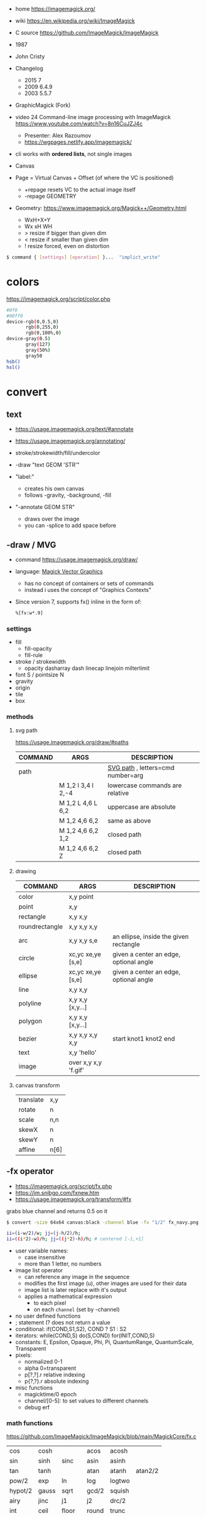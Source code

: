 - home https://imagemagick.org/
- wiki https://en.wikipedia.org/wiki/ImageMagick
- C source https://github.com/ImageMagick/ImageMagick
- 1987
- John Cristy
- Changelog
  - 2015 7
  - 2009 6.4.9
  - 2003 5.5.7
- GraphicMagick (Fork)
- video 24 Command-line image processing with ImageMagick https://www.youtube.com/watch?v=8n16CuJZJ4c
  - Presenter: Alex Razoumov
  - https://wgpages.netlify.app/imagemagick/
- cli works with *ordered lists*, not single images

- Canvas
- Page = Virtual Canvas + Offset (of where the VC is positioned)
  - +repage resets VC to the actual image itself
  - -repage GEOMETRY
- Geometry: https://www.imagemagick.org/Magick++/Geometry.html
  - WxH+X+Y
  - Wx xH WH
  - > resize if bigger than given dim
  - < resize if smaller than given dim
  - ! resize forced, even on distortion

#+begin_src sh
  $ command { [settings] [operation] }...  "implict_write"
#+end_src

* colors

https://imagemagick.org/script/color.php

#+begin_src bash
  #0f0
  #00ff0
  device-rgb(0,0.5,0)
         rgb(0,255,0)
         rgb(0,100%,0)
  device-gray(0.5)
         gray(127)
         gray(50%)
         gray50
  hsb()
  hsl()
#+end_src

* convert

** text

- https://usage.imagemagick.org/text/#annotate
- https://usage.imagemagick.org/annotating/

- stroke/strokewidth/fill/undercolor

- -draw "text GEOM 'STR'"

- "label:"
  - creates his own canvas
  - follows -gravity, -background, -fill

- "-annotate GEOM STR"
  - draws over the image
  - you can -splice to add space before

** -draw / MVG

- command https://usage.imagemagick.org/draw/
- language: [[https://imagemagick.org/script/magick-vector-graphics.php][Magick Vector Graphics]]
  - has no concept of containers or sets of commands
  - instead i uses the concept of "Graphics Contexts"
- Since version 7, supports fx() inline in the form of:
  #+begin_src sh
    %[fx:w*.9]
  #+end_src

*** settings

- fill
  - fill-opacity
  - fill-rule
- stroke / strokewidth
  - opacity dasharray dash linecap linejoin milterlimit
- font S / pointsize N
- gravity
- origin
- tile
- box

*** methods
**** svg path
https://usage.imagemagick.org/draw/#paths
|---------+------------------------+-----------------------------------|
| COMMAND | ARGS                   | DESCRIPTION                       |
|---------+------------------------+-----------------------------------|
| path    |                        | [[https://www.w3.org/TR/SVG/paths.html#PathDataGeneralInformation][SVG path]] , letters=cmd number=arg |
|         | M 1,2 l 3,4 l 2,-4     | lowercase commands are relative   |
|         | M 1,2 L 4,6 L 6,2      | uppercase are absolute            |
|         | M 1,2   4,6   6,2      | same as above                     |
|         | M 1,2   4,6   6,2  1,2 | closed path                       |
|         | M 1,2   4,6   6,2   Z  | closed path                       |
|---------+------------------------+-----------------------------------|
**** drawing
|----------------+----------------------+----------------------------------------|
| COMMAND        | ARGS                 | DESCRIPTION                            |
|----------------+----------------------+----------------------------------------|
| color          | x,y point            |                                        |
| point          | x,y                  |                                        |
| rectangle      | x,y x,y              |                                        |
| roundrectangle | x,y x,y x,y          |                                        |
| arc            | x,y x,y s,e          | an ellipse, inside the given rectangle |
|----------------+----------------------+----------------------------------------|
| circle         | xc,yc xe,ye [s,e]    | given a center an edge, optional angle |
| ellipse        | xc,yc xe,ye [s,e]    | given a center an edge, optional angle |
|----------------+----------------------+----------------------------------------|
| line           | x,y x,y              |                                        |
| polyline       | x,y x,y [x,y...]     |                                        |
| polygon        | x,y x,y [x,y...]     |                                        |
| bezier         | x,y x,y x,y x,y      | start knot1 knot2 end                  |
|----------------+----------------------+----------------------------------------|
| text           | x,y 'hello'          |                                        |
| image          | over x,y x,y 'f.gif' |                                        |
|----------------+----------------------+----------------------------------------|
**** canvas transform
|-----------+------|
| translate | x,y  |
| rotate    | n    |
| scale     | n,n  |
| skewX     | n    |
| skewY     | n    |
| affine    | n[6] |
|-----------+------|
** -fx operator

- https://imagemagick.org/script/fx.php
- https://im.snibgo.com/fxnew.htm
- https://usage.imagemagick.org/transform/#fx

#+CAPTION: grabs blue channel and returns 0.5 on it
#+begin_src sh
  $ convert -size 64x64 canvas:black -channel blue -fx "1/2" fx_navy.png
#+end_src

#+begin_src sh
  ii=(i-w/2)/w; jj=(j-h/2)/h;
  ii=((i*2)-w)/h; jj=((j*2)-h)/h; # centered [-1,+1]
#+end_src

- user variable names:
  - case insensitive
  - more than 1 letter, no numbers
- image list operator
  - can reference any image in the sequence
  - modifies the first image (u), other images are used for their data
  - image list is later replace with it's output
  - applies a mathematical expression
    - to each pixel
    - on each =channel= (set by -channel)
- no user defined functions
- ; statement (? does not return a value
- conditional: if(COND,S1,S2), COND ? S1 : S2
- iterators: while(COND,S) do(S,COND) for(INIT,COND,S)
- constants: E, Epsilon, Opaque, Phi, Pi, QuantumRange, QuantumScale, Transparent
- pixels:
  - normalized 0-1
  - alpha 0=transparent
  - p[?,?].r relative indexing
  - p{?,?}.r absolute indexing
- misc functions
  - magicktime/0 epoch
  - channel/[0-5]: to set values to different channels
  - debug      erf

*** math functions

https://github.com/ImageMagick/ImageMagick/blob/main/MagickCore/fx.c

|---------+-------+-------+-------+--------+---------|
| cos     | cosh  |       | acos  | acosh  |         |
| sin     | sinh  | sinc  | asin  | asinh  |         |
| tan     | tanh  |       | atan  | atanh  | atan2/2 |
| pow/2   | exp   | ln    | log   | logtwo |         |
| hypot/2 | gauss | sqrt  | gcd/2 | squish |         |
| airy    | jinc  | j1    | j2    | drc/2  |         |
| int     | ceil  | floor | round | trunc  |         |
| max/2   | min/2 | mod/2 |       |        |         |
| abs     |       |       |       |        |         |
|---------+-------+-------+-------+--------+---------|

|--------+----------------------------|
| rand/0 | between 0 and 1            |
| clamp  | between 0 and 1            |
| not    | 1.0 if zero, 0.0 otherwise |
| isnan  | 1.0 if NAN,  0.0 otherwise |
| sign   | 1.0 if pos, -1.0 if neg    |
| alt    | 1.0 if even, -1.0 if odd   |
|--------+----------------------------|

*** symbols
- ALL single character symbols are reserved
- case insensitive
|--------+------------------+----------|
|  <c>   |       <c>        |          |
|   i    |  column offset   |          |
|   j    |    row offset    |          |
|   p    | pixel to use ??? | 2d array |
|   z    |  channel depth   |          |
|  all   |   all channels   |          |
|  this  |   this channel   |          |
|--------+------------------+----------|
**** image attributes
|---------------------+-------------------|
|         <c>         |                   |
|          w          | this image width  |
|          h          | this image height |
|         .p          | image pixels      |
|       .depth        |                   |
|      .kurtosis      |                   |
|       .maxima       |                   |
|        .mean        |                   |
|       .minima       |                   |
|    .resolution.x    |                   |
|    .resolution.y    |                   |
|      .skewness      |                   |
| .standard_deviation |                   |
|---------------------+-------------------|
**** page
|-------------+----------|
|     <c>     |          |
| page.width  |          |
| page.height |          |
|   page.x    | x offset |
|   page.y    | y offset |
|-------------+----------|
**** pixel
|------------+---------|
|    <c>     |         |
|     r      | red     |
|     g      | green   |
|     b      | blue    |
|     a      | alpha   |
|     o      | opacity |
|     c      | cyan    |
|     y      | yellow  |
|     m      | magenta |
|     k      | black   |
| intensity  |         |
|    hue     |         |
| saturation |         |
| lightness  |         |
|    luma    |         |
|------------+---------|
**** image list
|------+------------------------+--------|
| <c>  |          <c>           |        |
|  u   |          fst           | image  |
|  v   |          snd           | image  |
|  s   |        current         | image  |
|  t   | index of current image | number |
|  n   |    number of images    | number |
| u[N] |          Nth           | image  |
| u[t] |        current         |        |
|------+------------------------+--------|
*** vs GLSL

- texture(t,uv)
  - uv: [0,1] range   = uv [0,width] range
    - see [[https://imagemagick.org/script/command-line-options.php#interpolate][-interpolate]] for intermediate (floating point)
    - see [[https://imagemagick.org/script/command-line-options.php#virtual-pixel][-virtual-pixel]] for outside of range behaviour
      - tile by default (or edge?)
- +dot(x,y)+            = x[0]*y[0]+...
- +distance(p0,p1)+     = length(p0 - p1)
- +length(x)+           = hypot(x[0],x[1])
                      = sqrt(x[0]^2 + ... + x[N]^2)
- +step(e,x)+           = x<e ? 0 : 1
- +smoohtstep(e0,e1,x)+ = t=clamp((x-e0)/(e1-e0));
                        t*t*(3-2*t)
- +mix(x,y,a)+          = (x*(1-a))+(y*a)
- +fract(x)+            = x - int(x)

**** m4

#+begin_src sh
  fx() { m4 fx.m4 - <<<"$1"; }
#+end_src

#+begin_src m4
  define(`step', `(($2) < ($1)) ? 0 : 1')dnl
  define(`fract', `($1) - int($1)')dnl
  define(`mix',`(($1)*(1-($3))) + (($2)*($3))')dnl
  define(`smoothstep',`(tt=clamp((($3)-($1))/(($2)-($1)));tt*tt*(3-(2*tt)))')dnl
  define(`length',`hypot($1,$2)')dnl
  define(`distance',`hypot(($1)-($3),($2)-($4))')dnl
  define(`dot',`(($1)*($3) + ($2)*($4))')dnl
#+end_src

**** sh
#+begin_src sh
  step() { echo "((${2}) < (${1})) ? 0.0 : 1.0"; }
  mix() { echo "(${1}*(1-${3}))+(${2}*${3})"; }
  fract() { echo "(${1})-int(${1})"; }
  ss() { echo "tt=clamp(((${3})-${1})/(${2}-${1})); tt*tt*(3-2*tt)"; }
#+end_src

** Settings: values, saved for later use

- Operator: controls how later operators will work.
  - ex: dither gravity fill background bordercolor stroke font pointsize strokewidth box virtual-pixel interpolate
- Input: control image creation or read.
  - ex: label delay dispose page comment size
- Output
  - ex: quality loop compression format path transparent-color
- Control & Debugging
  - ex: verbose debug warnings quiet monitor regard-warnings

** Operators: executed in order, and immediately

https://usage.imagemagick.org/basics/#option_stack

1) Creation: add 1 image
   - file.png xc: canvas: logo:
     rose: gradient: radial-gradient: plasma: tile: pattern: label: caption: text:
   - xc: X Constant image

2) Simple Image Processing:
   - they modify ALL images in memory, separately
   - INPUT: 1 image at the time
   - OUTPUT: 1 or more
   - ex:
     crop repage border frame trim chop draw annotate resize scale sample thumbnail magnify
     adaptative-resize liquid-resize distort morpohology sparse-color
     blur gaussian-blur radial-blur motion-blur adaptative-blur
     convolve shadow sharpen unsharp adaptative-sharpen noise despeckle median negate level level-color
     gamma auto-level auto-gamma sigmoidal-constrast normalize linear-stretch constrast-stretch
     colorize tint modulate contrast equalize sepia-tone  recolor opaque transparent colors map
     ordered-dither random-dither raise  vignette poloroid sketch
     encipher decipher stegano evaluate function alpha colorspace separate region
     edge/r shade/axh charcoal/v emboss/r solarize/t paint/r spread/v posterize/l (artistic filters)
     flip flop transpose transverse rotate roll shear wave swirl implode https://usage.imagemagick.org/warping/

3) Multi-Image List:
   - INPUT: all images in memory
   - OUTPUT: 1 image OR modify each OR delete some (?
   - ex: append mosaic fx  layers coalesce  composite combine flatten clut evaluate-sequence

4) Stack: arrange images order in memory
   - ) delete insert swap reverse duplicate clone (
     - +delete == -delete -1
     - insert: takes top image and inserts it at index
       +insert == -insert 0
     - some take an "index"
       - 0 is the first image
       - -1 is the last (the most recent aka top)
       - may be comma separated
       - may be a range
       - 0--1 to DELETE ALL
   - ()
     - starts a new *image list*
     - where operations on it will act,
     - appending it's result image list to the original one
     - NOT effect on *settings* (unles -respect-parentheses)

5) Misc: geometry version list bench concurrent preview

* mogrify

- inplace batch processing
  - opts: path, format

* snippets
** txt to image
convert -font FreeMono -pointsize 20 label:@what.txt what.gif && sxiv what.gif
convert -interline-spacing -10 -font Nimbus-Mono-PS -fill white -background black -pointsize 20 label:@what.txt what.gif && identify what.gif
convert -list font
** square image
- convert me-aoc7-silver-2.png
  -trim
  -background 'rgb(255,255,255)'
  -virtual-pixel background
  -set option:distort:viewport
  "%[fx:max(w,h)]x%[fx:max(w,h)]-%[fx:max((h-w)/2,0)]-%[fx:max((w-h)/2,0)]"
  -filter point
  -distort SRT 0
  me-aoc7-silver-22.png
** color to trasnparent
- https://stackoverflow.com/questions/9297967/imagick-changing-a-color-to-be-transparent
- convert original.jpg
  -alpha set
  -channel alpha
  -fuzz 18%
  -fill none
  -floodfill +0+0
  black
  transparent-border.png
** watermark
https://www.the-art-of-web.com/system/imagemagick-watermark/
- composite -compose multiply -gravity SouthEast  tt.png me-aoc7-silver-2.png what.jpg
** remove solid color border
https://stackoverflow.com/questions/50847360/imagemagick-remove-black-borders
- can delete the image into a 1x1 easily, keep the fuzz low
  mogrify -fuzz 4% -define trim:percent-background=0% -trim +repage -format jpg img.jpg
- more lenient on fuzz
  mogrify -fuzz 25% -trim +repage -shave 7x7 -format png "${i}"
  mogrify -fuzz 25% -trim +repage -format png "${i}"
** compose 2 image - 1 with transparencey - being of the same size
- composite
  -compose over
  -gravity center
  tranparency-one.png
  background.jpg
  output.png
** frames to timelapse image

https://x.com/climagic/status/1196876628195823616/photo/1

#+begin_src sh
  $ convert -evaluate-sequence Min \
    $( for i in $( seq 34 7 99 ) ; do echo $i.png ; done ) \
    every7th-frame.jpg
#+end_src


#+begin_src sh
  $ convert -evaluate-sequence Min \
    $( printf "%s.png " $( seq 34 7 99 ) ) \
    every7th-frame.jpg
#+end_src
** generate text in background

https://x.com/climagic/status/1314635495280959489

#+begin_src sh
  $ convert -size 1000x600 \
    -define gradient:radii=1000,500 radial-gradient:#884b88-#010101 \
    -font Impact -pointsize 72 -fill white \
    -gravity center \
    -interline-spacing 50 \
    -annotate 0,0 "Now with more arguments!" \
    now-with-more-arguments.png
#+end_src
** color show

#+begin_src sh
  showcolor() { display -size 400x400 xc:"#${1}"; }
#+end_src

